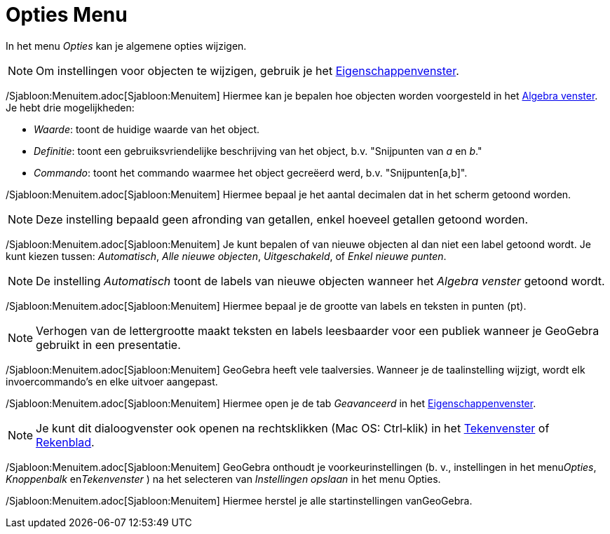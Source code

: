 = Opties Menu
ifdef::env-github[:imagesdir: /nl/modules/ROOT/assets/images]

In het menu _Opties_ kan je algemene opties wijzigen.

[NOTE]
====

Om instellingen voor objecten te wijzigen, gebruik je het xref:/Eigenschappen_dialoogvenster.adoc[Eigenschappenvenster].

====

/Sjabloon:Menuitem.adoc[Sjabloon:Menuitem] Hiermee kan je bepalen hoe objecten worden voorgesteld in het
xref:/Algebra_venster.adoc[Algebra venster]. Je hebt drie mogelijkheden:

* _Waarde_: toont de huidige waarde van het object.
* _Definitie_: toont een gebruiksvriendelijke beschrijving van het object, b.v. "Snijpunten van _a_ en _b_."
* _Commando_: toont het commando waarmee het object gecreëerd werd, b.v. "Snijpunten[a,b]".

/Sjabloon:Menuitem.adoc[Sjabloon:Menuitem] Hiermee bepaal je het aantal decimalen dat in het scherm getoond worden.

[NOTE]
====

Deze instelling bepaald geen afronding van getallen, enkel hoeveel getallen getoond worden.

====

/Sjabloon:Menuitem.adoc[Sjabloon:Menuitem] Je kunt bepalen of van nieuwe objecten al dan niet een label getoond wordt.
Je kunt kiezen tussen: _Automatisch_, _Alle nieuwe objecten_, _Uitgeschakeld_, of _Enkel nieuwe punten_.

[NOTE]
====

De instelling _Automatisch_ toont de labels van nieuwe objecten wanneer het _Algebra venster_ getoond wordt.

====

/Sjabloon:Menuitem.adoc[Sjabloon:Menuitem] Hiermee bepaal je de grootte van labels en teksten in punten (pt).

[NOTE]
====

Verhogen van de lettergrootte maakt teksten en labels leesbaarder voor een publiek wanneer je GeoGebra gebruikt in een
presentatie.

====

/Sjabloon:Menuitem.adoc[Sjabloon:Menuitem] GeoGebra heeft vele taalversies. Wanneer je de taalinstelling wijzigt, wordt
elk invoercommando's en elke uitvoer aangepast.

/Sjabloon:Menuitem.adoc[Sjabloon:Menuitem] Hiermee open je de tab _Geavanceerd_ in het
xref:/Eigenschappen_dialoogvenster.adoc[Eigenschappenvenster].

[NOTE]
====

Je kunt dit dialoogvenster ook openen na rechtsklikken (Mac OS: Ctrl‐klik) in het xref:/Tekenvenster.adoc[Tekenvenster]
of xref:/Rekenblad.adoc[Rekenblad].

====

/Sjabloon:Menuitem.adoc[Sjabloon:Menuitem] GeoGebra onthoudt je voorkeurinstellingen (b. v., instellingen in het
menu__Opties__, _Knoppenbalk_ en__Tekenvenster__ ) na het selecteren van _Instellingen opslaan_ in het menu Opties.

/Sjabloon:Menuitem.adoc[Sjabloon:Menuitem] Hiermee herstel je alle startinstellingen vanGeoGebra.
